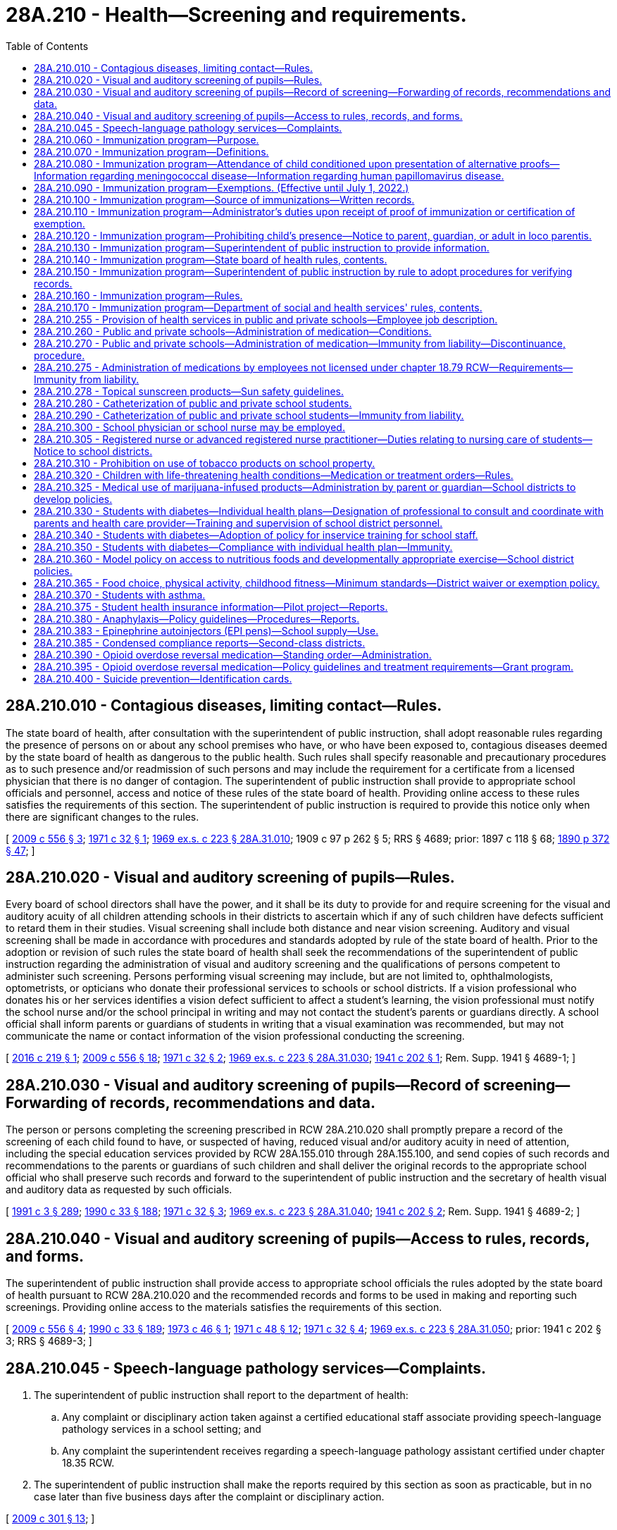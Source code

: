 = 28A.210 - Health—Screening and requirements.
:toc:

== 28A.210.010 - Contagious diseases, limiting contact—Rules.
The state board of health, after consultation with the superintendent of public instruction, shall adopt reasonable rules regarding the presence of persons on or about any school premises who have, or who have been exposed to, contagious diseases deemed by the state board of health as dangerous to the public health. Such rules shall specify reasonable and precautionary procedures as to such presence and/or readmission of such persons and may include the requirement for a certificate from a licensed physician that there is no danger of contagion. The superintendent of public instruction shall provide to appropriate school officials and personnel, access and notice of these rules of the state board of health. Providing online access to these rules satisfies the requirements of this section. The superintendent of public instruction is required to provide this notice only when there are significant changes to the rules.

[ http://lawfilesext.leg.wa.gov/biennium/2009-10/Pdf/Bills/Session%20Laws/Senate/5889-S.SL.pdf?cite=2009%20c%20556%20§%203[2009 c 556 § 3]; http://leg.wa.gov/CodeReviser/documents/sessionlaw/1971c32.pdf?cite=1971%20c%2032%20§%201[1971 c 32 § 1]; http://leg.wa.gov/CodeReviser/documents/sessionlaw/1969ex1c223.pdf?cite=1969%20ex.s.%20c%20223%20§%2028A.31.010[1969 ex.s. c 223 § 28A.31.010]; 1909 c 97 p 262 § 5; RRS § 4689; prior:  1897 c 118 § 68; http://leg.wa.gov/CodeReviser/documents/sessionlaw/1890c372.pdf?cite=1890%20p%20372%20§%2047[1890 p 372 § 47]; ]

== 28A.210.020 - Visual and auditory screening of pupils—Rules.
Every board of school directors shall have the power, and it shall be its duty to provide for and require screening for the visual and auditory acuity of all children attending schools in their districts to ascertain which if any of such children have defects sufficient to retard them in their studies. Visual screening shall include both distance and near vision screening. Auditory and visual screening shall be made in accordance with procedures and standards adopted by rule of the state board of health. Prior to the adoption or revision of such rules the state board of health shall seek the recommendations of the superintendent of public instruction regarding the administration of visual and auditory screening and the qualifications of persons competent to administer such screening. Persons performing visual screening may include, but are not limited to, ophthalmologists, optometrists, or opticians who donate their professional services to schools or school districts. If a vision professional who donates his or her services identifies a vision defect sufficient to affect a student's learning, the vision professional must notify the school nurse and/or the school principal in writing and may not contact the student's parents or guardians directly. A school official shall inform parents or guardians of students in writing that a visual examination was recommended, but may not communicate the name or contact information of the vision professional conducting the screening.

[ http://lawfilesext.leg.wa.gov/biennium/2015-16/Pdf/Bills/Session%20Laws/Senate/6245.SL.pdf?cite=2016%20c%20219%20§%201[2016 c 219 § 1]; http://lawfilesext.leg.wa.gov/biennium/2009-10/Pdf/Bills/Session%20Laws/Senate/5889-S.SL.pdf?cite=2009%20c%20556%20§%2018[2009 c 556 § 18]; http://leg.wa.gov/CodeReviser/documents/sessionlaw/1971c32.pdf?cite=1971%20c%2032%20§%202[1971 c 32 § 2]; http://leg.wa.gov/CodeReviser/documents/sessionlaw/1969ex1c223.pdf?cite=1969%20ex.s.%20c%20223%20§%2028A.31.030[1969 ex.s. c 223 § 28A.31.030]; http://leg.wa.gov/CodeReviser/documents/sessionlaw/1941c202.pdf?cite=1941%20c%20202%20§%201[1941 c 202 § 1]; Rem. Supp. 1941 § 4689-1; ]

== 28A.210.030 - Visual and auditory screening of pupils—Record of screening—Forwarding of records, recommendations and data.
The person or persons completing the screening prescribed in RCW 28A.210.020 shall promptly prepare a record of the screening of each child found to have, or suspected of having, reduced visual and/or auditory acuity in need of attention, including the special education services provided by RCW 28A.155.010 through 28A.155.100, and send copies of such records and recommendations to the parents or guardians of such children and shall deliver the original records to the appropriate school official who shall preserve such records and forward to the superintendent of public instruction and the secretary of health visual and auditory data as requested by such officials.

[ http://lawfilesext.leg.wa.gov/biennium/1991-92/Pdf/Bills/Session%20Laws/House/1115.SL.pdf?cite=1991%20c%203%20§%20289[1991 c 3 § 289]; http://leg.wa.gov/CodeReviser/documents/sessionlaw/1990c33.pdf?cite=1990%20c%2033%20§%20188[1990 c 33 § 188]; http://leg.wa.gov/CodeReviser/documents/sessionlaw/1971c32.pdf?cite=1971%20c%2032%20§%203[1971 c 32 § 3]; http://leg.wa.gov/CodeReviser/documents/sessionlaw/1969ex1c223.pdf?cite=1969%20ex.s.%20c%20223%20§%2028A.31.040[1969 ex.s. c 223 § 28A.31.040]; http://leg.wa.gov/CodeReviser/documents/sessionlaw/1941c202.pdf?cite=1941%20c%20202%20§%202[1941 c 202 § 2]; Rem. Supp. 1941 § 4689-2; ]

== 28A.210.040 - Visual and auditory screening of pupils—Access to rules, records, and forms.
The superintendent of public instruction shall provide access to appropriate school officials the rules adopted by the state board of health pursuant to RCW 28A.210.020 and the recommended records and forms to be used in making and reporting such screenings. Providing online access to the materials satisfies the requirements of this section.

[ http://lawfilesext.leg.wa.gov/biennium/2009-10/Pdf/Bills/Session%20Laws/Senate/5889-S.SL.pdf?cite=2009%20c%20556%20§%204[2009 c 556 § 4]; http://leg.wa.gov/CodeReviser/documents/sessionlaw/1990c33.pdf?cite=1990%20c%2033%20§%20189[1990 c 33 § 189]; http://leg.wa.gov/CodeReviser/documents/sessionlaw/1973c46.pdf?cite=1973%20c%2046%20§%201[1973 c 46 § 1]; http://leg.wa.gov/CodeReviser/documents/sessionlaw/1971c48.pdf?cite=1971%20c%2048%20§%2012[1971 c 48 § 12]; http://leg.wa.gov/CodeReviser/documents/sessionlaw/1971c32.pdf?cite=1971%20c%2032%20§%204[1971 c 32 § 4]; http://leg.wa.gov/CodeReviser/documents/sessionlaw/1969ex1c223.pdf?cite=1969%20ex.s.%20c%20223%20§%2028A.31.050[1969 ex.s. c 223 § 28A.31.050]; prior:  1941 c 202 § 3; RRS § 4689-3; ]

== 28A.210.045 - Speech-language pathology services—Complaints.
. The superintendent of public instruction shall report to the department of health:

.. Any complaint or disciplinary action taken against a certified educational staff associate providing speech-language pathology services in a school setting; and

.. Any complaint the superintendent receives regarding a speech-language pathology assistant certified under chapter 18.35 RCW.

. The superintendent of public instruction shall make the reports required by this section as soon as practicable, but in no case later than five business days after the complaint or disciplinary action.

[ http://lawfilesext.leg.wa.gov/biennium/2009-10/Pdf/Bills/Session%20Laws/Senate/5601-S.SL.pdf?cite=2009%20c%20301%20§%2013[2009 c 301 § 13]; ]

== 28A.210.060 - Immunization program—Purpose.
In enacting RCW 28A.210.060 through 28A.210.170, it is the judgment of the legislature that it is necessary to protect the health of the public and individuals by providing a means for the eventual achievement of full immunization of school-age children against certain vaccine-preventable diseases.

[ http://leg.wa.gov/CodeReviser/documents/sessionlaw/1990c33.pdf?cite=1990%20c%2033%20§%20190[1990 c 33 § 190]; http://leg.wa.gov/CodeReviser/documents/sessionlaw/1984c40.pdf?cite=1984%20c%2040%20§%203[1984 c 40 § 3]; http://leg.wa.gov/CodeReviser/documents/sessionlaw/1979ex1c118.pdf?cite=1979%20ex.s.%20c%20118%20§%201[1979 ex.s. c 118 § 1]; ]

== 28A.210.070 - Immunization program—Definitions.
As used in RCW 28A.210.060 through 28A.210.170:

. "Chief administrator" shall mean the person with the authority and responsibility for the immediate supervision of the operation of a school or day care center as defined in this section or, in the alternative, such other person as may hereafter be designated in writing for the purposes of RCW 28A.210.060 through 28A.210.170 by the statutory or corporate board of directors of the school district, school, or day care center or, if none, such other persons or person with the authority and responsibility for the general supervision of the operation of the school district, school or day care center.

. "Child" shall mean any person, regardless of age, in attendance at a public or private school or a licensed day care center.

. "Day care center" shall mean an agency which regularly provides care for a group of thirteen or more children for periods of less than twenty-four hours and is licensed pursuant to chapter 43.216 RCW.

. "Full immunization" shall mean immunization against certain vaccine-preventable diseases in accordance with schedules and with immunizing agents approved by the state board of health.

. "Local health department" shall mean the city, town, county, district or combined city-county health department, board of health, or health officer which provides public health services.

. "School" shall mean and include each building, facility, and location at or within which any or all portions of a preschool, kindergarten and grades one through twelve program of education and related activities are conducted for two or more children by or in behalf of any public school district and by or in behalf of any private school or private institution subject to approval by the state board of education pursuant to RCW 28A.305.130, 28A.195.010 through 28A.195.050, and 28A.410.120.

[ http://lawfilesext.leg.wa.gov/biennium/2017-18/Pdf/Bills/Session%20Laws/House/1661-S2.SL.pdf?cite=2017%203rd%20sp.s.%20c%206%20§%20217[2017 3rd sp.s. c 6 § 217]; http://lawfilesext.leg.wa.gov/biennium/2005-06/Pdf/Bills/Session%20Laws/House/3098-S2.SL.pdf?cite=2006%20c%20263%20§%20908[2006 c 263 § 908]; http://leg.wa.gov/CodeReviser/documents/sessionlaw/1990c33.pdf?cite=1990%20c%2033%20§%20191[1990 c 33 § 191]; http://leg.wa.gov/CodeReviser/documents/sessionlaw/1985c49.pdf?cite=1985%20c%2049%20§%202[1985 c 49 § 2]; http://leg.wa.gov/CodeReviser/documents/sessionlaw/1984c40.pdf?cite=1984%20c%2040%20§%204[1984 c 40 § 4]; http://leg.wa.gov/CodeReviser/documents/sessionlaw/1979ex1c118.pdf?cite=1979%20ex.s.%20c%20118%20§%202[1979 ex.s. c 118 § 2]; ]

== 28A.210.080 - Immunization program—Attendance of child conditioned upon presentation of alternative proofs—Information regarding meningococcal disease—Information regarding human papillomavirus disease.
. The attendance of every child at every public and private school in the state and licensed day care center shall be conditioned upon the presentation before or on each child's first day of attendance at a particular school or center, of proof of either (a) full immunization, (b) the initiation of and compliance with a schedule of immunization, as required by rules of the state board of health, or (c) a certificate of exemption as provided for in RCW 28A.210.090. The attendance at the school or the day care center during any subsequent school year of a child who has initiated a schedule of immunization shall be conditioned upon the presentation of proof of compliance with the schedule on the child's first day of attendance during the subsequent school year. Once proof of full immunization or proof of completion of an approved schedule has been presented, no further proof shall be required as a condition to attendance at the particular school or center.

. [Empty]
.. Beginning with sixth grade entry, every public and private school in the state shall provide parents and guardians with information about meningococcal disease and its vaccine at the beginning of every school year. The information about meningococcal disease shall include:

... Its causes and symptoms, how meningococcal disease is spread, and the places where parents and guardians may obtain additional information and vaccinations for their children; and

... Current recommendations from the United States centers for disease control and prevention regarding the receipt of vaccines for meningococcal disease and where the vaccination can be received.

.. This subsection shall not be construed to require the department of health or the school to provide meningococcal vaccination to students.

.. The department of health shall prepare the informational materials and shall consult with the office of superintendent of public instruction.

.. This subsection does not create a private right of action.

. [Empty]
.. Beginning with sixth grade entry, every public school in the state shall provide parents and guardians with information about human papillomavirus disease and its vaccine at the beginning of every school year. The information about human papillomavirus disease shall include:

... Its causes and symptoms, how human papillomavirus disease is spread, and the places where parents and guardians may obtain additional information and vaccinations for their children; and

... Current recommendations from the United States centers for disease control and prevention regarding the receipt of vaccines for human papillomavirus disease and where the vaccination can be received.

.. This subsection shall not be construed to require the department of health or the school to provide human papillomavirus vaccination to students.

.. The department of health shall prepare the informational materials and shall consult with the office of the superintendent of public instruction.

.. This subsection does not create a private right of action.

. Private schools are required by state law to notify parents that information on the human papillomavirus disease prepared by the department of health is available.

[ http://lawfilesext.leg.wa.gov/biennium/2007-08/Pdf/Bills/Session%20Laws/House/1802-S.SL.pdf?cite=2007%20c%20276%20§%201[2007 c 276 § 1]; http://lawfilesext.leg.wa.gov/biennium/2005-06/Pdf/Bills/Session%20Laws/House/1463-S.SL.pdf?cite=2005%20c%20404%20§%201[2005 c 404 § 1]; http://leg.wa.gov/CodeReviser/documents/sessionlaw/1990c33.pdf?cite=1990%20c%2033%20§%20192[1990 c 33 § 192]; http://leg.wa.gov/CodeReviser/documents/sessionlaw/1985c49.pdf?cite=1985%20c%2049%20§%201[1985 c 49 § 1]; http://leg.wa.gov/CodeReviser/documents/sessionlaw/1979ex1c118.pdf?cite=1979%20ex.s.%20c%20118%20§%203[1979 ex.s. c 118 § 3]; ]

== 28A.210.090 - Immunization program—Exemptions. (Effective until July 1, 2022.)
. Any child shall be exempt in whole or in part from the immunization measures required by RCW 28A.210.060 through 28A.210.170 upon the presentation of any one or more of the certifications required by this section, on a form prescribed by the department of health:

.. A written certification signed by a health care practitioner that a particular vaccine required by rule of the state board of health is, in his or her judgment, not advisable for the child: PROVIDED, That when it is determined that this particular vaccine is no longer contraindicated, the child will be required to have the vaccine;

.. A written certification signed by any parent or legal guardian of the child or any adult in loco parentis to the child that the religious beliefs of the signator are contrary to the required immunization measures; or

.. A written certification signed by any parent or legal guardian of the child or any adult in loco parentis to the child that the signator has either a philosophical or personal objection to the immunization of the child. A philosophical or personal objection may not be used to exempt a child from the measles, mumps, and rubella vaccine.

. [Empty]
.. The form presented on or after July 22, 2011, must include a statement to be signed by a health care practitioner stating that he or she provided the signator with information about the benefits and risks of immunization to the child. The form may be signed by a health care practitioner at any time prior to the enrollment of the child in a school or licensed day care. Photocopies of the signed form or a letter from the health care practitioner referencing the child's name shall be accepted in lieu of the original form.

.. A health care practitioner who, in good faith, signs the statement provided for in (a) of this subsection is immune from civil liability for providing the signature.

.. Any parent or legal guardian of the child or any adult in loco parentis to the child who exempts the child due to religious beliefs pursuant to subsection (1)(b) of this section is not required to have the form provided for in (a) of this subsection signed by a health care practitioner if the parent or legal guardian demonstrates membership in a religious body or a church in which the religious beliefs or teachings of the church preclude a health care practitioner from providing medical treatment to the child.

. For purposes of this section, "health care practitioner" means a physician licensed under chapter 18.71 or 18.57 RCW, a naturopath licensed under chapter 18.36A RCW, a physician assistant licensed under chapter 18.71A or 18.57A RCW, or an advanced registered nurse practitioner licensed under chapter 18.79 RCW.

[ http://lawfilesext.leg.wa.gov/biennium/2019-20/Pdf/Bills/Session%20Laws/House/1638.SL.pdf?cite=2019%20c%20362%20§%202[2019 c 362 § 2]; http://lawfilesext.leg.wa.gov/biennium/2011-12/Pdf/Bills/Session%20Laws/Senate/5005.SL.pdf?cite=2011%20c%20299%20§%201[2011 c 299 § 1]; http://lawfilesext.leg.wa.gov/biennium/1991-92/Pdf/Bills/Session%20Laws/House/1115.SL.pdf?cite=1991%20c%203%20§%20290[1991 c 3 § 290]; http://leg.wa.gov/CodeReviser/documents/sessionlaw/1990c33.pdf?cite=1990%20c%2033%20§%20193[1990 c 33 § 193]; http://leg.wa.gov/CodeReviser/documents/sessionlaw/1984c40.pdf?cite=1984%20c%2040%20§%205[1984 c 40 § 5]; http://leg.wa.gov/CodeReviser/documents/sessionlaw/1979ex1c118.pdf?cite=1979%20ex.s.%20c%20118%20§%204[1979 ex.s. c 118 § 4]; ]

== 28A.210.100 - Immunization program—Source of immunizations—Written records.
The immunizations required by RCW 28A.210.060 through 28A.210.170 may be obtained from any private or public source desired: PROVIDED, That the immunization is administered and records are made in accordance with the regulations of the state board of health. Any person or organization administering immunizations shall furnish each person immunized, or his or her parent or legal guardian, or any adult in loco parentis to the child, with a written record of immunization given in a form prescribed by the state board of health.

[ http://leg.wa.gov/CodeReviser/documents/sessionlaw/1990c33.pdf?cite=1990%20c%2033%20§%20194[1990 c 33 § 194]; http://leg.wa.gov/CodeReviser/documents/sessionlaw/1984c40.pdf?cite=1984%20c%2040%20§%207[1984 c 40 § 7]; http://leg.wa.gov/CodeReviser/documents/sessionlaw/1979ex1c118.pdf?cite=1979%20ex.s.%20c%20118%20§%206[1979 ex.s. c 118 § 6]; ]

== 28A.210.110 - Immunization program—Administrator's duties upon receipt of proof of immunization or certification of exemption.
A child's proof of immunization or certification of exemption shall be presented to the chief administrator of the public or private school or day care center or to his or her designee for that purpose. The chief administrator shall:

. Retain such records pertaining to each child at the school or day care center for at least the period the child is enrolled in the school or attends such center;

. Retain a record at the school or day care center of the name, address, and date of exclusion of each child excluded from school or the center pursuant to RCW 28A.210.120 for not less than three years following the date of a child's exclusion;

. File a written annual report with the department of health on the immunization status of students or children attending the day care center at a time and on forms prescribed by the department of health; and

. Allow agents of state and local health departments access to the records retained in accordance with this section during business hours for the purposes of inspection and copying.

[ http://lawfilesext.leg.wa.gov/biennium/1991-92/Pdf/Bills/Session%20Laws/House/1115.SL.pdf?cite=1991%20c%203%20§%20291[1991 c 3 § 291]; http://leg.wa.gov/CodeReviser/documents/sessionlaw/1990c33.pdf?cite=1990%20c%2033%20§%20195[1990 c 33 § 195]; http://leg.wa.gov/CodeReviser/documents/sessionlaw/1979ex1c118.pdf?cite=1979%20ex.s.%20c%20118%20§%207[1979 ex.s. c 118 § 7]; ]

== 28A.210.120 - Immunization program—Prohibiting child's presence—Notice to parent, guardian, or adult in loco parentis.
It shall be the duty of the chief administrator of every public and private school and day care center to prohibit the further presence at the school or day care center for any and all purposes of each child for whom proof of immunization, certification of exemption, or proof of compliance with an approved schedule of immunization has not been provided in accordance with RCW 28A.210.080 and to continue to prohibit the child's presence until such proof of immunization, certification of exemption, or approved schedule has been provided. The exclusion of a child from a school shall be accomplished in accordance with rules of the office of the superintendent, in consultation with the state board of health. The exclusion of a child from a day care center shall be accomplished in accordance with rules of the department of social and health services. Prior to the exclusion of a child, each school or day care center shall provide written notice to the parent(s) or legal guardian(s) of each child or to the adult(s) in loco parentis to each child, who is not in compliance with the requirements of RCW 28A.210.080. The notice shall fully inform such person(s) of the following: (1) The requirements established by and pursuant to RCW 28A.210.060 through 28A.210.170; (2) the fact that the child will be prohibited from further attendance at the school unless RCW 28A.210.080 is complied with; (3) such procedural due process rights as are hereafter established pursuant to RCW 28A.210.160 and/or 28A.210.170, as appropriate; and (4) the immunization services that are available from or through the local health department and other public agencies.

[ http://lawfilesext.leg.wa.gov/biennium/2005-06/Pdf/Bills/Session%20Laws/House/3098-S2.SL.pdf?cite=2006%20c%20263%20§%20909[2006 c 263 § 909]; http://leg.wa.gov/CodeReviser/documents/sessionlaw/1990c33.pdf?cite=1990%20c%2033%20§%20196[1990 c 33 § 196]; http://leg.wa.gov/CodeReviser/documents/sessionlaw/1985c49.pdf?cite=1985%20c%2049%20§%203[1985 c 49 § 3]; http://leg.wa.gov/CodeReviser/documents/sessionlaw/1984c40.pdf?cite=1984%20c%2040%20§%208[1984 c 40 § 8]; http://leg.wa.gov/CodeReviser/documents/sessionlaw/1979ex1c118.pdf?cite=1979%20ex.s.%20c%20118%20§%208[1979 ex.s. c 118 § 8]; ]

== 28A.210.130 - Immunization program—Superintendent of public instruction to provide information.
The superintendent of public instruction shall provide for information about the immunization program and requirements under RCW 28A.210.060 through 28A.210.170 to be widely available throughout the state in order to promote full use of the program.

[ http://leg.wa.gov/CodeReviser/documents/sessionlaw/1990c33.pdf?cite=1990%20c%2033%20§%20197[1990 c 33 § 197]; http://leg.wa.gov/CodeReviser/documents/sessionlaw/1985c49.pdf?cite=1985%20c%2049%20§%204[1985 c 49 § 4]; ]

== 28A.210.140 - Immunization program—State board of health rules, contents.
The state board of health shall adopt and is hereby empowered to adopt rules pursuant to chapter 34.05 RCW which establish the procedural and substantive requirements for full immunization and the form and substance of the proof thereof, to be required pursuant to RCW 28A.210.060 through 28A.210.170.

[ http://leg.wa.gov/CodeReviser/documents/sessionlaw/1990c33.pdf?cite=1990%20c%2033%20§%20198[1990 c 33 § 198]; http://leg.wa.gov/CodeReviser/documents/sessionlaw/1984c40.pdf?cite=1984%20c%2040%20§%209[1984 c 40 § 9]; http://leg.wa.gov/CodeReviser/documents/sessionlaw/1979ex1c118.pdf?cite=1979%20ex.s.%20c%20118%20§%209[1979 ex.s. c 118 § 9]; ]

== 28A.210.150 - Immunization program—Superintendent of public instruction by rule to adopt procedures for verifying records.
The superintendent of public instruction by rule shall provide procedures for schools to quickly verify the immunization records of students transferring from one school to another before the immunization records are received.

[ http://leg.wa.gov/CodeReviser/documents/sessionlaw/1985c49.pdf?cite=1985%20c%2049%20§%205[1985 c 49 § 5]; ]

== 28A.210.160 - Immunization program—Rules.
The superintendent of public instruction with regard to public schools and the state board of education with regard to private schools, in consultation with the state board of health, shall each adopt rules pursuant to chapter 34.05 RCW that establish the procedural and substantive due process requirements governing the exclusion of children from schools pursuant to RCW 28A.210.120.

[ http://lawfilesext.leg.wa.gov/biennium/2005-06/Pdf/Bills/Session%20Laws/House/3098-S2.SL.pdf?cite=2006%20c%20263%20§%20910[2006 c 263 § 910]; http://leg.wa.gov/CodeReviser/documents/sessionlaw/1990c33.pdf?cite=1990%20c%2033%20§%20199[1990 c 33 § 199]; http://leg.wa.gov/CodeReviser/documents/sessionlaw/1979ex1c118.pdf?cite=1979%20ex.s.%20c%20118%20§%2010[1979 ex.s. c 118 § 10]; ]

== 28A.210.170 - Immunization program—Department of social and health services' rules, contents.
The department of social and health services shall and is hereby empowered to adopt rules pursuant to chapter 34.05 RCW which establish the procedural and substantive due process requirements governing the exclusion of children from day care centers pursuant to RCW 28A.210.120.

[ http://leg.wa.gov/CodeReviser/documents/sessionlaw/1990c33.pdf?cite=1990%20c%2033%20§%20200[1990 c 33 § 200]; http://leg.wa.gov/CodeReviser/documents/sessionlaw/1979ex1c118.pdf?cite=1979%20ex.s.%20c%20118%20§%2011[1979 ex.s. c 118 § 11]; ]

== 28A.210.255 - Provision of health services in public and private schools—Employee job description.
Any employee of a public school district or private school that performs health services, such as catheterization, must have a job description that lists all of the health services that the employee may be required to perform for students.

[ http://lawfilesext.leg.wa.gov/biennium/2003-04/Pdf/Bills/Session%20Laws/Senate/5237-S.SL.pdf?cite=2003%20c%20172%20§%202[2003 c 172 § 2]; ]

== 28A.210.260 - Public and private schools—Administration of medication—Conditions.
. Public school districts and private schools which conduct any of grades kindergarten through the twelfth grade may provide for the administration of oral medication, topical medication, eye drops, ear drops, or nasal spray, of any nature to students who are in the custody of the school district or school at the time of administration, but are not required to do so by this section, subject to the following conditions:

.. The board of directors of the public school district or the governing board of the private school or, if none, the chief administrator of the private school shall adopt policies which address the designation of employees who may administer oral medications, topical medications, eye drops, ear drops, or nasal spray to students, the acquisition of parent requests and instructions, and the acquisition of requests from licensed health professionals prescribing within the scope of their prescriptive authority and instructions regarding students who require medication for more than fifteen consecutive school days, the identification of the medication to be administered, the means of safekeeping medications with special attention given to the safeguarding of legend drugs as defined in chapter 69.41 RCW, and the means of maintaining a record of the administration of such medication;

.. The board of directors shall seek advice from one or more licensed physicians or nurses in the course of developing the foregoing policies;

.. The public school district or private school is in receipt of a written, current and unexpired request from a parent, or a legal guardian, or other person having legal control over the student to administer the medication to the student;

.. The public school district or the private school is in receipt of: (i) A written, current and unexpired request from a licensed health professional prescribing within the scope of his or her prescriptive authority for administration of the medication, as there exists a valid health reason which makes administration of such medication advisable during the hours when school is in session or the hours in which the student is under the supervision of school officials; and (ii) written, current and unexpired instructions from such licensed health professional prescribing within the scope of his or her prescriptive authority regarding the administration of prescribed medication to students who require medication for more than fifteen consecutive workdays;

.. The medication is administered by an employee designated by or pursuant to the policies adopted pursuant to (a) of this subsection and in substantial compliance with the prescription of a licensed health professional prescribing within the scope of his or her prescriptive authority or the written instructions provided pursuant to (d) of this subsection. If a school nurse is on the premises, a nasal spray that is a legend drug or a controlled substance must be administered by the school nurse. If no school nurse is on the premises, a nasal spray that is a legend drug or a controlled substance may be administered by a trained school employee or parent-designated adult who is not a school nurse. The board of directors shall allow school personnel, who have received appropriate training and volunteered for such training, to administer a nasal spray that is a legend drug or a controlled substance. After a school employee who is not a school nurse administers a nasal spray that is a legend drug or a controlled substance, the employee shall summon emergency medical assistance as soon as practicable;

.. The medication is first examined by the employee administering the same to determine in his or her judgment that it appears to be in the original container and to be properly labeled; and

.. The board of directors shall designate a professional person licensed pursuant to chapter 18.71 RCW or chapter 18.79 RCW as it applies to registered nurses and advanced registered nurse practitioners, to delegate to, train, and supervise the designated school district personnel in proper medication procedures;

.. To be eligible to be a parent-designated adult, a school district employee not licensed under chapter 18.79 RCW must file, without coercion by the employer, a voluntary written, current, and unexpired letter of intent stating the employee's willingness to be a parent-designated adult. If a school employee who is not licensed under chapter 18.79 RCW chooses not to file a letter under this section, the employee shall not be subject to any employer reprisal or disciplinary action for refusing to file a letter. A parent-designated adult must be a volunteer, who may be a school district employee, who receives additional training from a health care professional or expert in epileptic seizure care selected by the parents, and who provides care for the child consistent with the individual health plan; and

.. The board of directors shall designate a professional person licensed under chapter 18.71, 18.57, or 18.79 RCW as it applies to registered nurses and advanced registered nurse practitioners, to consult and coordinate with the student's parents and health care provider, and train and supervise the appropriate school district personnel in proper procedures for care for students with epilepsy to ensure a safe, therapeutic learning environment. Training may also be provided by an epilepsy educator who is nationally certified. Parent-designated adults who are school employees are required to receive the training provided under this subsection. Parent-designated adults who are not school employees must show evidence of comparable training. The parent-designated adult must also receive additional training as established in (h) of this subsection for the additional care the parents have authorized the parent-designated adult to provide. The professional person designated under this subsection is not responsible for the supervision of the parent-designated adult for those procedures that are authorized by the parents.

. This section does not apply to:

.. Topical sunscreen products regulated by the United States food and drug administration for over-the-counter use. Provisions related to possession and application of topical sunscreen products are in RCW 28A.210.278; and

.. Opioid overdose reversal medication. Provisions related to maintenance and administration of opioid overdose reversal medication are in RCW 28A.210.390.

[ http://lawfilesext.leg.wa.gov/biennium/2019-20/Pdf/Bills/Session%20Laws/Senate/5380-S.SL.pdf?cite=2019%20c%20314%20§%2041[2019 c 314 § 41]; http://lawfilesext.leg.wa.gov/biennium/2017-18/Pdf/Bills/Session%20Laws/Senate/5404-S.SL.pdf?cite=2017%20c%20186%20§%202[2017 c 186 § 2]; http://lawfilesext.leg.wa.gov/biennium/2013-14/Pdf/Bills/Session%20Laws/House/1541-S.SL.pdf?cite=2013%20c%20180%20§%201[2013 c 180 § 1]; http://lawfilesext.leg.wa.gov/biennium/2011-12/Pdf/Bills/Session%20Laws/House/2247.SL.pdf?cite=2012%20c%2016%20§%201[2012 c 16 § 1]; http://lawfilesext.leg.wa.gov/biennium/1999-00/Pdf/Bills/Session%20Laws/Senate/5590-S.SL.pdf?cite=2000%20c%2063%20§%201[2000 c 63 § 1]; http://lawfilesext.leg.wa.gov/biennium/1993-94/Pdf/Bills/Session%20Laws/House/2676-S.SL.pdf?cite=1994%20sp.s.%20c%209%20§%20720[1994 sp.s. c 9 § 720]; http://leg.wa.gov/CodeReviser/documents/sessionlaw/1982c195.pdf?cite=1982%20c%20195%20§%201[1982 c 195 § 1]; ]

== 28A.210.270 - Public and private schools—Administration of medication—Immunity from liability—Discontinuance, procedure.
. In the event a school employee administers oral medication, topical medication, eye drops, ear drops, or nasal spray to a student pursuant to RCW 28A.210.260 in substantial compliance with the prescription of the student's licensed health professional prescribing within the scope of the professional's prescriptive authority or the written instructions provided pursuant to RCW 28A.210.260(1)(d), and the other conditions set forth in RCW 28A.210.260 have been substantially complied with, then the employee, the employee's school district or school of employment, and the members of the governing board and chief administrator thereof shall not be liable in any criminal action or for civil damages in their individual or marital or governmental or corporate or other capacities as a result of the administration of the medication.

. The administration of oral medication, topical medication, eye drops, ear drops, or nasal spray to any student pursuant to RCW 28A.210.260 may be discontinued by a public school district or private school and the school district or school, its employees, its chief administrator, and members of its governing board shall not be liable in any criminal action or for civil damages in their governmental or corporate or individual or marital or other capacities as a result of the discontinuance of such administration: PROVIDED, That the chief administrator of the public school district or private school, or his or her designee, has first provided actual notice orally or in writing in advance of the date of discontinuance to a parent or legal guardian of the student or other person having legal control over the student.

[ http://lawfilesext.leg.wa.gov/biennium/2019-20/Pdf/Bills/Session%20Laws/Senate/5380-S.SL.pdf?cite=2019%20c%20314%20§%2042[2019 c 314 § 42]; http://lawfilesext.leg.wa.gov/biennium/2013-14/Pdf/Bills/Session%20Laws/House/1541-S.SL.pdf?cite=2013%20c%20180%20§%202[2013 c 180 § 2]; http://lawfilesext.leg.wa.gov/biennium/2011-12/Pdf/Bills/Session%20Laws/House/2247.SL.pdf?cite=2012%20c%2016%20§%202[2012 c 16 § 2]; http://lawfilesext.leg.wa.gov/biennium/1999-00/Pdf/Bills/Session%20Laws/Senate/5590-S.SL.pdf?cite=2000%20c%2063%20§%202[2000 c 63 § 2]; http://leg.wa.gov/CodeReviser/documents/sessionlaw/1990c33.pdf?cite=1990%20c%2033%20§%20208[1990 c 33 § 208]; http://leg.wa.gov/CodeReviser/documents/sessionlaw/1982c195.pdf?cite=1982%20c%20195%20§%202[1982 c 195 § 2]; ]

== 28A.210.275 - Administration of medications by employees not licensed under chapter  18.79 RCW—Requirements—Immunity from liability.
. Beginning July 1, 2014, a school district employee not licensed under chapter 18.79 RCW who is asked to administer medications or perform nursing services not previously recognized in law shall at the time he or she is asked to administer the medication or perform the nursing service file, without coercion by the employer, a voluntary written, current, and unexpired letter of intent stating the employee's willingness to administer the new medication or nursing service. It is understood that the letter of intent will expire if the conditions of acceptance are substantially changed. If a school employee who is not licensed under chapter 18.79 RCW chooses not to file a letter under this section, the employee is not subject to any employer reprisal or disciplinary action for refusing to file a letter.

. In the event a school employee provides the medication or service to a student in substantial compliance with (a) rules adopted by the state nursing care quality assurance commission and the instructions of a registered nurse or advanced registered nurse practitioner issued under such rules, and (b) written policies of the school district, then the employee, the employee's school district or school of employment, and the members of the governing board and chief administrator thereof are not liable in any criminal action or for civil damages in his or her individual, marital, governmental, corporate, or other capacity as a result of providing the medication or service.

. The board of directors shall designate a professional person licensed under chapter 18.71, 18.57, or 18.79 RCW as it applies to registered nurses and advanced registered nurse practitioners to consult and coordinate with the student's parents and health care provider, and train and supervise the appropriate school district personnel in proper procedures to ensure a safe, therapeutic learning environment. School employees must receive the training provided under this subsection before they are authorized to deliver the service or medication. Such training must be provided, where necessary, on an ongoing basis to ensure that the proper procedures are not forgotten because the services or medication are delivered infrequently.

[ http://lawfilesext.leg.wa.gov/biennium/2013-14/Pdf/Bills/Session%20Laws/Senate/6128.SL.pdf?cite=2014%20c%20204%20§%202[2014 c 204 § 2]; ]

== 28A.210.278 - Topical sunscreen products—Sun safety guidelines.
. Any person, including students, parents, and school personnel, may possess topical sunscreen products to help prevent sunburn while on school property, at a school-related event or activity, or at summer camp. As excepted in RCW 28A.210.260, a sunscreen product may be possessed and applied under this section without the prescription or note of a licensed health care professional if the product is regulated by the United States food and drug administration for over-the-counter use. For student use, a sunscreen product must be supplied by a parent or guardian.

. Schools are encouraged to educate students about sun safety guidelines.

. Nothing in this section requires school personnel to assist students in applying sunscreen.

. As used in this section, "school" means a public school, school district, educational service district, or private school with any of grades kindergarten through twelve.

[ http://lawfilesext.leg.wa.gov/biennium/2017-18/Pdf/Bills/Session%20Laws/Senate/5404-S.SL.pdf?cite=2017%20c%20186%20§%201[2017 c 186 § 1]; ]

== 28A.210.280 - Catheterization of public and private school students.
. Public school districts and private schools that offer classes for any of grades kindergarten through twelve must provide for clean, intermittent bladder catheterization of students, or assisted self-catheterization of students pursuant to RCW 18.79.290. The catheterization must be provided in substantial compliance with:

.. Rules adopted by the state nursing care quality assurance commission and the instructions of a registered nurse or advanced registered nurse practitioner issued under such rules; and

.. Written policies of the school district or private school which shall be adopted in order to implement this section and shall be developed in accordance with such requirements of chapters 41.56 and 41.59 RCW as may be applicable.

. School district employees, except those licensed under chapter 18.79 RCW, who have not agreed in writing to perform clean, intermittent bladder catheterization as a specific part of their job description, may file a written letter of refusal to perform clean, intermittent bladder catheterization of students. This written letter of refusal may not serve as grounds for discharge, nonrenewal, or other action adversely affecting the employee's contract status.

. Any public school district or private school that provides clean, intermittent bladder catheterization shall document the provision of training given to employees who perform these services. These records shall be made available for review at any audit.

[ http://lawfilesext.leg.wa.gov/biennium/2003-04/Pdf/Bills/Session%20Laws/Senate/5237-S.SL.pdf?cite=2003%20c%20172%20§%201[2003 c 172 § 1]; http://lawfilesext.leg.wa.gov/biennium/1993-94/Pdf/Bills/Session%20Laws/House/2676-S.SL.pdf?cite=1994%20sp.s.%20c%209%20§%20721[1994 sp.s. c 9 § 721]; http://leg.wa.gov/CodeReviser/documents/sessionlaw/1988c48.pdf?cite=1988%20c%2048%20§%202[1988 c 48 § 2]; ]

== 28A.210.290 - Catheterization of public and private school students—Immunity from liability.
. In the event a school employee provides for the catheterization of a student pursuant to RCW 18.79.290 and 28A.210.280 in substantial compliance with (a) rules adopted by the state nursing care quality assurance commission and the instructions of a registered nurse or advanced registered nurse practitioner issued under such rules, and (b) written policies of the school district or private school, then the employee, the employee's school district or school of employment, and the members of the governing board and chief administrator thereof shall not be liable in any criminal action or for civil damages in their individual, marital, governmental, corporate, or other capacity as a result of providing for the catheterization.

. Providing for the catheterization of any student pursuant to RCW 18.79.290 and 28A.210.280 may be discontinued by a public school district or private school and the school district or school, its employees, its chief administrator, and members of its governing board shall not be liable in any criminal action or for civil damages in their individual, marital, governmental, corporate, or other capacity as a result of the discontinuance: PROVIDED, That the chief administrator of the public school district or private school, or his or her designee, has first provided actual notice orally or in writing in advance of the date of discontinuance to a parent or legal guardian of the student or other person having legal control over the student: PROVIDED FURTHER, That the public school district otherwise provides for the catheterization of the student to the extent required by federal or state law.

[ http://lawfilesext.leg.wa.gov/biennium/1993-94/Pdf/Bills/Session%20Laws/House/2676-S.SL.pdf?cite=1994%20sp.s.%20c%209%20§%20722[1994 sp.s. c 9 § 722]; http://leg.wa.gov/CodeReviser/documents/sessionlaw/1990c33.pdf?cite=1990%20c%2033%20§%20209[1990 c 33 § 209]; http://leg.wa.gov/CodeReviser/documents/sessionlaw/1988c48.pdf?cite=1988%20c%2048%20§%203[1988 c 48 § 3]; ]

== 28A.210.300 - School physician or school nurse may be employed.
The board of directors of any school district of the second class may employ a regularly licensed physician or a licensed public health nurse for the purpose of protecting the health of the children in said district.

[ http://leg.wa.gov/CodeReviser/documents/sessionlaw/1975c43.pdf?cite=1975%20c%2043%20§%2020[1975 c 43 § 20]; http://leg.wa.gov/CodeReviser/documents/sessionlaw/1969ex1c223.pdf?cite=1969%20ex.s.%20c%20223%20§%2028A.60.320[1969 ex.s. c 223 § 28A.60.320]; http://leg.wa.gov/CodeReviser/documents/sessionlaw/1937c60.pdf?cite=1937%20c%2060%20§%201[1937 c 60 § 1]; RRS § 4776-4; ]

== 28A.210.305 - Registered nurse or advanced registered nurse practitioner—Duties relating to nursing care of students—Notice to school districts.
. [Empty]
.. A registered nurse or an advanced registered nurse practitioner licensed under chapter 18.79 RCW working in a school setting is authorized and responsible for the nursing care of students to the extent that the care is within the practice of nursing as defined in this section.

.. A school administrator may supervise a registered nurse or an advanced registered nurse practitioner licensed under chapter 18.79 RCW in aspects of employment other than the practice of nursing as defined in this section.

.. Only a registered nurse or an advanced registered nurse practitioner licensed under chapter 18.79 RCW may supervise, direct, or evaluate a licensed nurse working in a school setting with respect to the practice of nursing as defined in this section.

. Nothing in this section:

.. Prohibits a nonnurse supervisor from supervising, directing, or evaluating a licensed nurse working in a school setting with respect to matters other than the practice of nursing;

.. Requires a registered nurse or an advanced registered nurse practitioner to be clinically supervised in a school setting; or

.. Prohibits a nonnurse supervisor from conferring with a licensed nurse working in a school setting with respect to the practice of nursing.

. Within existing funds, the superintendent of public instruction shall notify each school district in this state of the requirements of this section.

. For purposes of this section, "practice of nursing" means:

.. Registered nursing practice as defined in RCW 18.79.040, advanced registered nursing practice as defined in RCW 18.79.050, and licensed practical nursing practice as defined in RCW 18.79.060, including, but not limited to:

... The administration of medication pursuant to a medication or treatment order; and

... The decision to summon emergency medical assistance; and

.. Compliance with any state or federal statute or administrative rule specifically regulating licensed nurses, including any statute or rule defining or establishing standards of patient care or professional conduct or practice.

[ http://lawfilesext.leg.wa.gov/biennium/2017-18/Pdf/Bills/Session%20Laws/House/1346-S.SL.pdf?cite=2017%20c%2084%20§%202[2017 c 84 § 2]; ]

== 28A.210.310 - Prohibition on use of tobacco products on school property.
. To protect children in the public schools of this state from exposure to the addictive substance of nicotine, each school district board of directors shall have a written policy mandating a prohibition on the use of all tobacco products on public school property.

. The policy in subsection (1) of this section shall include, but not be limited to, a requirement that students and school personnel be notified of the prohibition, the posting of signs prohibiting the use of tobacco products, sanctions for students and school personnel who violate the policy, and a requirement that school district personnel enforce the prohibition. Enforcement policies adopted in the school board policy shall be in addition to the enforcement provisions in RCW 70.160.070.

[ http://lawfilesext.leg.wa.gov/biennium/1997-98/Pdf/Bills/Session%20Laws/House/1081.SL.pdf?cite=1997%20c%209%20§%201[1997 c 9 § 1]; http://leg.wa.gov/CodeReviser/documents/sessionlaw/1989c233.pdf?cite=1989%20c%20233%20§%206[1989 c 233 § 6]; ]

== 28A.210.320 - Children with life-threatening health conditions—Medication or treatment orders—Rules.
. The attendance of every child at every public school in the state shall be conditioned upon the presentation before or on each child's first day of attendance at a particular school of a medication or treatment order addressing any life-threatening health condition that the child has that may require medical services to be performed at the school. Once such an order has been presented, the child shall be allowed to attend school.

. The chief administrator of every public school shall prohibit the further presence at the school for any and all purposes of each child for whom a medication or treatment order has not been provided in accordance with this section if the child has a life-threatening health condition that may require medical services to be performed at the school and shall continue to prohibit the child's presence until such order has been provided. The exclusion of a child from a school shall be accomplished in accordance with rules of the state board of education. Before excluding a child, each school shall provide written notice to the parents or legal guardians of each child or to the adults in loco parentis to each child, who is not in compliance with the requirements of this section. The notice shall include, but not be limited to, the following: (a) The requirements established by this section; (b) the fact that the child will be prohibited from further attendance at the school unless this section is complied with; and (c) such procedural due process rights as are established pursuant to this section.

. The superintendent of public instruction in consultation with the state board of health shall adopt rules under chapter 34.05 RCW that establish the procedural and substantive due process requirements governing the exclusion of children from public schools under this section. The rules shall include any requirements under applicable federal laws.

. As used in this section, "life-threatening condition" means a health condition that will put the child in danger of death during the school day if a medication or treatment order and a nursing plan are not in place.

. As used in this section, "medication or treatment order" means the authority a registered nurse obtains under RCW 18.79.260(2).

[ http://lawfilesext.leg.wa.gov/biennium/2005-06/Pdf/Bills/Session%20Laws/House/3098-S2.SL.pdf?cite=2006%20c%20263%20§%20911[2006 c 263 § 911]; http://lawfilesext.leg.wa.gov/biennium/2001-02/Pdf/Bills/Session%20Laws/House/2834-S.SL.pdf?cite=2002%20c%20101%20§%201[2002 c 101 § 1]; ]

== 28A.210.325 - Medical use of marijuana-infused products—Administration by parent or guardian—School districts to develop policies.
. A school district must permit a student who meets the requirements of RCW 69.51A.220 to consume marijuana-infused products for medical purposes on school grounds, aboard a school bus, or while attending a school-sponsored event in accordance with the school district's policy adopted under this section.

. Upon the request of a parent or guardian of a student who meets the requirements of RCW 69.51A.220, the board of directors of a school district shall adopt a policy to authorize parents or guardians to administer marijuana-infused products to a student for medical purposes while the student is on school grounds, aboard a school bus, or attending a school-sponsored event. The policy must, at a minimum:

.. Require that the student be authorized to use marijuana-infused products for medical purposes pursuant to RCW 69.51A.220 and that the parent or guardian acts as the designated provider for the student and assists the student with the consumption of the marijuana while on school grounds, aboard a school bus, or attending a school-sponsored event;

.. Establish protocols for verifying the student is authorized to use marijuana for medical purposes and the parent or guardian is acting as the designated provider for the student pursuant to RCW 69.51A.220. The school may consider a student's and parent's or guardian's valid recognition cards to be proof of compliance with RCW 69.51A.220;

.. Expressly authorize parents or guardians of students who have been authorized to use marijuana for medical purposes to administer marijuana-infused products to the student while the student is on school grounds at a location identified pursuant to (d) of this subsection (2), aboard a school bus, or attending a school-sponsored event;

.. Identify locations on school grounds where marijuana-infused products may be administered; and

.. Prohibit the administration of medical marijuana to a student by smoking or other methods involving inhalation while the student is on school grounds, aboard a school bus, or attending a school-sponsored event.

. School district officials, employees, volunteers, students, and parents and guardians acting in accordance with the school district policy adopted under subsection (2) of this section may not be arrested, prosecuted, or subject to other criminal sanctions, or civil or professional consequences for possession, manufacture, or delivery of, or for possession with intent to manufacture or deliver marijuana under state law, or have real or personal property seized or forfeited for possession, manufacture, or delivery of, or possession with intent to manufacture or deliver marijuana under state law.

. For the purposes of this section, "marijuana-infused products" has the meaning provided in RCW 69.50.101.

[ http://lawfilesext.leg.wa.gov/biennium/2019-20/Pdf/Bills/Session%20Laws/House/1095-S.SL.pdf?cite=2019%20c%20204%20§%201[2019 c 204 § 1]; ]

== 28A.210.330 - Students with diabetes—Individual health plans—Designation of professional to consult and coordinate with parents and health care provider—Training and supervision of school district personnel.
. School districts shall provide individual health plans for students with diabetes, subject to the following conditions:

.. The board of directors of the school district shall adopt policies to be followed for students with diabetes. The policies shall include, but need not be limited to:

... The acquisition of parent requests and instructions;

... The acquisition of orders from licensed health professionals prescribing within the scope of their prescriptive authority for monitoring and treatment at school;

... The provision for storage of medical equipment and medication provided by the parent;

... The provision for students to perform blood glucose tests, administer insulin, treat hypoglycemia and hyperglycemia, and have easy access to necessary supplies and equipment to perform monitoring and treatment functions as specified in the individual health plan. The policies shall include the option for students to carry on their persons the necessary supplies and equipment and the option to perform monitoring and treatment functions anywhere on school grounds including the students' classrooms, and at school-sponsored events;

.. The establishment of school policy exceptions necessary to accommodate the students' needs to eat whenever and wherever necessary, have easy, unrestricted access to water and bathroom use, have provisions made for parties at school when food is served, eat meals and snacks on time, and other necessary exceptions as described in the individual health plan;

.. The assurance that school meals are never withheld because of nonpayment of fees or disciplinary action;

.. A description of the students' school day schedules for timing of meals, snacks, blood sugar testing, insulin injections, and related activities;

.. The development of individual emergency plans;

... The distribution of the individual health plan to appropriate staff based on the students' needs and staff level of contact with the students;

.. The possession of legal documents for parent-designated adults to provide care, if needed; and

.. The updating of the individual health plan at least annually or more frequently, as needed; and

.. The board of directors, in the course of developing the policies in (a) of this subsection, shall seek advice from one or more licensed physicians or nurses or diabetes educators who are nationally certified.

. [Empty]
.. For the purposes of this section, "parent-designated adult" means a volunteer, who may be a school district employee, who receives additional training from a health care professional or expert in diabetic care selected by the parents, and who provides care for the child consistent with the individual health plan.

.. To be eligible to be a parent-designated adult, a school district employee not licensed under chapter 18.79 RCW shall file, without coercion by the employer, a voluntary written, current, and unexpired letter of intent stating the employee's willingness to be a parent-designated adult. If a school employee who is not licensed under chapter 18.79 RCW chooses not to file a letter under this section, the employee shall not be subject to any employer reprisal or disciplinary action for refusing to file a letter.

. The board of directors shall designate a professional person licensed under chapter 18.71, 18.57, or 18.79 RCW as it applies to registered nurses and advanced registered nurse practitioners, to consult and coordinate with the student's parents and health care provider, and train and supervise the appropriate school district personnel in proper procedures for care for students with diabetes to ensure a safe, therapeutic learning environment. Training may also be provided by a diabetes educator who is nationally certified. Parent-designated adults who are school employees are required to receive the training provided under this subsection. Parent-designated adults who are not school employees shall show evidence of comparable training. The parent-designated adult must also receive additional training as established in subsection (2)(a) of this section for the additional care the parents have authorized the parent-designated adult to provide. The professional person designated under this subsection is not responsible for the supervision of the parent-designated adult for those procedures that are authorized by the parents.

[ http://lawfilesext.leg.wa.gov/biennium/2001-02/Pdf/Bills/Session%20Laws/Senate/6641-S.SL.pdf?cite=2002%20c%20350%20§%202[2002 c 350 § 2]; ]

== 28A.210.340 - Students with diabetes—Adoption of policy for inservice training for school staff.
The superintendent of public instruction and the secretary of the department of health shall develop a uniform policy for all school districts providing for the inservice training for school staff on symptoms, treatment, and monitoring of students with diabetes and on the additional observations that may be needed in different situations that may arise during the school day and during school-sponsored events. The policy shall include the standards and skills that must be in place for inservice training of school staff.

[ http://lawfilesext.leg.wa.gov/biennium/2001-02/Pdf/Bills/Session%20Laws/Senate/6641-S.SL.pdf?cite=2002%20c%20350%20§%203[2002 c 350 § 3]; ]

== 28A.210.350 - Students with diabetes—Compliance with individual health plan—Immunity.
A school district, school district employee, agent, or parent-designated adult who, acting in good faith and in substantial compliance with the student's individual health plan and the instructions of the student's licensed health care professional, provides assistance or services under RCW 28A.210.330 shall not be liable in any criminal action or for civil damages in his or her individual or marital or governmental or corporate or other capacities as a result of the services provided under RCW 28A.210.330 to students with diabetes.

[ http://lawfilesext.leg.wa.gov/biennium/2001-02/Pdf/Bills/Session%20Laws/Senate/6641-S.SL.pdf?cite=2002%20c%20350%20§%204[2002 c 350 § 4]; ]

== 28A.210.360 - Model policy on access to nutritious foods and developmentally appropriate exercise—School district policies.
. Consistent with the essential academic learning requirements for health and fitness, including nutrition, the Washington state school directors' association, with the assistance of the office of the superintendent of public instruction, the department of health, and the Washington alliance for health, physical education, recreation and dance, shall convene an advisory committee to develop a model policy regarding access to nutritious foods, opportunities for developmentally appropriate exercise, and accurate information related to these topics. The policy shall address the nutritional content of foods and beverages, including fluoridated bottled water, sold or provided throughout the school day or sold in competition with the federal school breakfast and lunch program and the availability and quality of health, nutrition, and physical education and fitness curriculum. The model policy should include the development of a physical education and fitness curriculum for students. For middle school students, physical education and fitness curriculum means a daily period of physical activity, a minimum of twenty minutes of which is aerobic activity in the student's target heart rate zone, which includes instruction and practice in basic movement and fine motor skills, progressive physical fitness, athletic conditioning, and nutrition and wellness instruction through age-appropriate activities.

. The school directors' association shall submit the model policy and recommendations on the related issues, along with a recommendation for local adoption, to the governor and the legislature and shall post the model policy on its web site by January 1, 2005.

. Each district's board of directors shall establish its own policy by August 1, 2005.

[ http://lawfilesext.leg.wa.gov/biennium/2003-04/Pdf/Bills/Session%20Laws/Senate/5436-S.SL.pdf?cite=2004%20c%20138%20§%202[2004 c 138 § 2]; ]

== 28A.210.365 - Food choice, physical activity, childhood fitness—Minimum standards—District waiver or exemption policy.
It is the goal of Washington state to ensure that:

. By 2010, all K-12 districts have school health advisory committees that advise school administration and school board members on policies, environmental changes, and programs needed to support healthy food choice and physical activity and childhood fitness. Districts shall include school nurses or other school personnel as advisory committee members.

. By 2010, only healthy food and beverages provided by schools during school hours or for school-sponsored activities shall be available on school campuses. Minimum standards for available food and beverages, except food served as part of a United States department of agriculture meal program, are:

.. Not more than thirty-five percent of its total calories shall be from fat. This restriction does not apply to nuts, nut butters, seeds, eggs, fresh or dried fruits, vegetables that have not been deep-fried, legumes, reduced-fat cheese, part-skim cheese, nonfat dairy products, or low-fat dairy products;

.. Not more than ten percent of its total calories shall be from saturated fat. This restriction does not apply to eggs, reduced-fat cheese, part-skim cheese, nonfat dairy products, or low-fat dairy products;

.. Not more than thirty-five percent of its total weight or fifteen grams per food item shall be composed of sugar, including naturally occurring and added sugar. This restriction does not apply to the availability of fresh or dried fruits and vegetables that have not been deep-fried; and

.. The standards for food and beverages in this subsection do not apply to:

... Low-fat and nonfat flavored milk with up to thirty grams of sugar per serving;

... Nonfat or low-fat rice or soy beverages; or

... One hundred percent fruit or vegetable juice.

. By 2010, all students in grades one through eight should have at least one hundred fifty minutes of quality physical education every week.

. By 2010, all student health and fitness instruction shall be conducted by appropriately certified instructors.

. Beginning with the 2011-2012 school year, any district waiver or exemption policy from physical education requirements for high school students should be based upon meeting both health and fitness curricula concepts as well as alternative means of engaging in physical activity, but should acknowledge students' interest in pursuing their academic interests.

[ http://lawfilesext.leg.wa.gov/biennium/2007-08/Pdf/Bills/Session%20Laws/Senate/5093-S2.SL.pdf?cite=2007%20c%205%20§%205[2007 c 5 § 5]; ]

== 28A.210.370 - Students with asthma.
. The superintendent of public instruction and the secretary of the department of health shall develop a uniform policy for all school districts providing for the in-service training for school staff on symptoms, treatment, and monitoring of students with asthma and on the additional observations that may be needed in different situations that may arise during the school day and during school-sponsored events. The policy shall include the standards and skills that must be in place for in-service training of school staff.

. All school districts shall adopt policies regarding asthma rescue procedures for each school within the district.

. All school districts must require that each public elementary school and secondary school grant to any student in the school authorization for the self-administration of medication to treat that student's asthma or anaphylaxis, if:

.. A health care practitioner prescribed the medication for use by the student during school hours and instructed the student in the correct and responsible use of the medication;

.. The student has demonstrated to the health care practitioner, or the practitioner's designee, and a professional registered nurse at the school, the skill level necessary to use the medication and any device that is necessary to administer the medication as prescribed;

.. The health care practitioner formulates a written treatment plan for managing asthma or anaphylaxis episodes of the student and for medication use by the student during school hours; and

.. The student's parent or guardian has completed and submitted to the school any written documentation required by the school, including the treatment plan formulated under (c) of this subsection and other documents related to liability.

. An authorization granted under subsection (3) of this section must allow the student involved to possess and use his or her medication:

.. While in school;

.. While at a school-sponsored activity, such as a sporting event; and

.. In transit to or from school or school-sponsored activities.

. An authorization granted under subsection (3) of this section:

.. Must be effective only for the same school and school year for which it is granted; and

.. Must be renewed by the parent or guardian each subsequent school year in accordance with this subsection.

. School districts must require that backup medication, if provided by a student's parent or guardian, be kept at a student's school in a location to which the student has immediate access in the event of an asthma or anaphylaxis emergency.

. School districts must require that information described in subsection (3)(c) and (d) of this section be kept on file at the student's school in a location easily accessible in the event of an asthma or anaphylaxis emergency.

. Nothing in this section creates a cause of action or in any other way increases or diminishes the liability of any person under any other law.

[ http://lawfilesext.leg.wa.gov/biennium/2005-06/Pdf/Bills/Session%20Laws/Senate/5841-S.SL.pdf?cite=2005%20c%20462%20§%202[2005 c 462 § 2]; ]

== 28A.210.375 - Student health insurance information—Pilot project—Reports.
. By August 1, 2008, the superintendent of public instruction shall solicit and select up to six school districts to implement, on a pilot project basis, this section. The selected school districts shall include districts from urban and rural areas, and eastern and western Washington.

. Beginning with the 2008-09 school year, as part of a public school's enrollment process, each school participating as a pilot project shall annually inquire whether a student has health insurance. The school shall include in the inquiry a statement explaining that an outreach worker may contact families with uninsured students about options for health care coverage. The inquiry shall make provision for the parent or guardian to authorize the sharing of information for this purpose, consistent with state and federal confidentiality requirements.

. The school shall record each student's health insurance status in the district's student information system.

. By December 1, 2008, from the district's student information system, the pilot school shall develop a list of students without insurance for whom parent authorization to share information was granted. To the extent such information is available, the list shall include:

.. Identifiers, including each student's full name and date of birth; and

.. Parent or guardian contact information, including telephone number, email address, and street address.

. By September 1, 2008, the department and superintendent shall develop and make available a model agreement to enable schools to share student information in compliance with state and federal confidentiality requirements.

. By January 1, 2009, each participating pilot school and a local outreach organization, where available, shall work to put in place an agreement to share student information in accordance with state and federal confidentiality requirements. Once an agreement is in place, the school shall share the list described in subsection (4) of this section with the outreach organization.

. The outreach organization shall use the information on the list to contact families and assist them to enroll students on a medical program, in accordance with chapter 74.09 RCW.

. By July 1, 2009, pilot schools shall report to the superintendent of public instruction:

.. The number of students identified without health insurance under subsection (2) of this section; and

.. Whether an agreement as described under subsection (6) of this section is in place.

. By December 1, 2009, the department and the superintendent shall submit a joint report to the legislature that provides:

.. Summary information on the number of students identified without insurance;

.. The number of schools with agreements with outreach organizations and the number without such agreements;

.. The cost of collecting and reporting data;

.. The impact of such outreach efforts they can quantify; and

.. Any recommendations for changes that would improve the efficiency or effectiveness of outreach efforts described in this section.

. The definitions in this subsection apply throughout this section unless the context clearly requires otherwise.

.. "Department" means the department of social and health services.

.. "Superintendent" means the superintendent of public instruction.

.. "Outreach organization" means a nonprofit organization or a local government entity either contracting with the department pursuant to chapter 74.09 RCW, or otherwise qualified to provide outreach, education, and enrollment services to uninsured children.

[ http://lawfilesext.leg.wa.gov/biennium/2007-08/Pdf/Bills/Session%20Laws/Senate/5100-S.SL.pdf?cite=2008%20c%20302%20§%201[2008 c 302 § 1]; ]

== 28A.210.380 - Anaphylaxis—Policy guidelines—Procedures—Reports.
. The office of the superintendent of public instruction, in consultation with the department of health, shall develop anaphylactic policy guidelines for schools to prevent anaphylaxis and deal with medical emergencies resulting from it. The policy guidelines shall be developed with input from pediatricians, school nurses, other health care providers, parents of children with life-threatening allergies, school administrators, teachers, and food service directors. 

The policy guidelines shall include, but need not be limited to:

.. A procedure for each school to follow to develop a treatment plan including the responsibilities for [of] school nurses and other appropriate school personnel responsible for responding to a student who may be experiencing anaphylaxis;

.. The content of a training course for appropriate school personnel for preventing and responding to a student who may be experiencing anaphylaxis;

.. A procedure for the development of an individualized emergency health care plan for children with food or other allergies that could result in anaphylaxis;

.. A communication plan for the school to follow to gather and disseminate information on students with food or other allergies who may experience anaphylaxis;

.. Strategies for reduction of the risk of exposure to anaphylactic causative agents including food and other allergens.

. For the purpose of this section "anaphylaxis" means a severe allergic and life-threatening reaction that is a collection of symptoms, which may include breathing difficulties and a drop in blood pressure or shock.

. [Empty]
.. By October 15, 2008, the superintendent of public instruction shall report to the select interim legislative task force on comprehensive school health reform created in section 6, chapter 5, Laws of 2007, on the following:

... The implementation within school districts of the 2008 guidelines for care of students with life-threatening food allergies developed by the superintendent pursuant to section 501, chapter 522, Laws of 2007, including a review of policies developed by the school districts, the training provided to school personnel, and plans for follow-up monitoring of policy implementation; and

... Recommendations on requirements for effectively implementing the school anaphylactic policy guidelines developed under this section.

.. By March 31, 2009, the superintendent of public instruction shall report policy guidelines to the appropriate committees of the legislature and to school districts for the districts to use to develop and adopt their policies.

. By September 1, 2009, each school district shall use the guidelines developed under subsection (1) of this section to develop and adopt a school district policy for each school in the district to follow to assist schools to prevent anaphylaxis.

[ http://lawfilesext.leg.wa.gov/biennium/2007-08/Pdf/Bills/Session%20Laws/Senate/6556-S.SL.pdf?cite=2008%20c%20173%20§%201[2008 c 173 § 1]; ]

== 28A.210.383 - Epinephrine autoinjectors (EPI pens)—School supply—Use.
. School districts and nonpublic schools may maintain at a school in a designated location a supply of epinephrine autoinjectors based on the number of students enrolled in the school.

. [Empty]
.. A licensed health professional with the authority to prescribe epinephrine autoinjectors may prescribe epinephrine autoinjectors in the name of the school district or school to be maintained for use when necessary. Epinephrine prescriptions must be accompanied by a standing order for the administration of school-supplied, undesignated epinephrine autoinjectors for potentially life-threatening allergic reactions.

.. There are no changes to current prescription or self-administration practices for children with existing epinephrine autoinjector prescriptions or a guided anaphylaxis care plan.

.. Epinephrine autoinjectors may be obtained from donation sources, but must be accompanied by a prescription.

. [Empty]
.. When a student has a prescription for an epinephrine autoinjector on file, the school nurse or designated trained school personnel may utilize the school district or school supply of epinephrine autoinjectors to respond to an anaphylactic reaction under a standing protocol according to RCW 28A.210.380.

.. When a student does not have an epinephrine autoinjector or prescription for an epinephrine autoinjector on file, the school nurse may utilize the school district or school supply of epinephrine autoinjectors to respond to an anaphylactic reaction under a standing protocol according to RCW 28A.210.300.

.. Epinephrine autoinjectors may be used on school property, including the school building, playground, and school bus, as well as during field trips or sanctioned excursions away from school property. The school nurse or designated trained school personnel may carry an appropriate supply of school-owned epinephrine autoinjectors on field trips or excursions.

. [Empty]
.. If a student is injured or harmed due to the administration of epinephrine that a licensed health professional with prescribing authority has prescribed and a pharmacist has dispensed to a school under this section, the licensed health professional with prescribing authority and pharmacist may not be held responsible for the injury unless he or she issued the prescription with a conscious disregard for safety.

.. In the event a school nurse or other school employee administers epinephrine in substantial compliance with a student's prescription that has been prescribed by a licensed health professional within the scope of the professional's prescriptive authority, if applicable, and written policies of the school district or private school, then the school employee, the employee's school district or school of employment, and the members of the governing board and chief administrator thereof are not liable in any criminal action or for civil damages in their individual, marital, governmental, corporate, or other capacity as a result of providing the epinephrine.

.. School employees, except those licensed under chapter 18.79 RCW, who have not agreed in writing to the use of epinephrine autoinjectors as a specific part of their job description, may file with the school district a written letter of refusal to use epinephrine autoinjectors. This written letter of refusal may not serve as grounds for discharge, nonrenewal of an employment contract, or other action adversely affecting the employee's contract status.

. The office of the superintendent of public instruction shall review the anaphylaxis policy guidelines required under RCW 28A.210.380 and make a recommendation to the education committees of the legislature by December 1, 2013, based on student safety, regarding whether to designate other trained school employees to administer epinephrine autoinjectors to students without prescriptions for epinephrine autoinjectors demonstrating the symptoms of anaphylaxis when a school nurse is not in the vicinity.

[ http://lawfilesext.leg.wa.gov/biennium/2013-14/Pdf/Bills/Session%20Laws/Senate/6013.SL.pdf?cite=2014%20c%2034%20§%201[2014 c 34 § 1]; http://lawfilesext.leg.wa.gov/biennium/2013-14/Pdf/Bills/Session%20Laws/Senate/5104.SL.pdf?cite=2013%20c%20268%20§%202[2013 c 268 § 2]; ]

== 28A.210.385 - Condensed compliance reports—Second-class districts.
Any compliance reporting requirements as a result of laws in this chapter that apply to second-class districts may be submitted in accordance with RCW 28A.330.250.

[ http://lawfilesext.leg.wa.gov/biennium/2011-12/Pdf/Bills/Session%20Laws/Senate/5184-S.SL.pdf?cite=2011%20c%2045%20§%2012[2011 c 45 § 12]; ]

== 28A.210.390 - Opioid overdose reversal medication—Standing order—Administration.
. For the purposes of this section:

.. "High school" means a school enrolling students in any of grades nine through twelve;

.. "Opioid overdose reversal medication" has the meaning provided in RCW 69.41.095;

.. "Opioid-related overdose" has the meaning provided in RCW 69.41.095; and

.. "Standing order" has the meaning provided in RCW 69.41.095.

. [Empty]
.. For the purpose of assisting a person at risk of experiencing an opioid-related overdose, a high school may obtain and maintain opioid overdose reversal medication through a standing order prescribed and dispensed in accordance with RCW 69.41.095.

.. Opioid overdose reversal medication may be obtained from donation sources, but must be maintained and administered in a manner consistent with a standing order issued in accordance with RCW 69.41.095.

.. A school district with two thousand or more students must obtain and maintain at least one set of opioid overdose reversal medication doses in each of its high schools as provided in (a) and (b) of this subsection. A school district that demonstrates a good faith effort to obtain the opioid overdose reversal medication through a donation source, but is unable to do so, is exempt from the requirement in this subsection (2)(c).

. [Empty]
.. The following personnel may distribute or administer the school-owned opioid overdose reversal medication to respond to symptoms of an opioid-related overdose pursuant to a prescription or a standing order issued in accordance with RCW 69.41.095: (i) A school nurse; (ii) a health care professional or trained staff person located at a health care clinic on public school property or under contract with the school district; or (iii) designated trained school personnel.

.. Opioid overdose reversal medication may be used on school property, including the school building, playground, and school bus, as well as during field trips or sanctioned excursions away from school property. A school nurse or designated trained school personnel may carry an appropriate supply of school-owned opioid overdose reversal medication on field trips or sanctioned excursions.

. Training for school personnel who have been designated to distribute or administer opioid overdose reversal medication under this section must meet the requirements for training described in RCW 28A.210.395 and any rules or guidelines for such training adopted by the office of the superintendent of public instruction. Each high school is encouraged to designate and train at least one school personnel to distribute and administer opioid overdose reversal medication if the high school does not have a full-time school nurse or trained health care clinic staff.

. [Empty]
.. The liability of a person or entity who complies with this section and RCW 69.41.095 is limited as described in RCW 69.41.095.

.. If a student is injured or harmed due to the administration of opioid overdose reversal medication that a practitioner, as defined in RCW 69.41.095, has prescribed and a pharmacist has dispensed to a school under this section, the practitioner and pharmacist may not be held responsible for the injury unless he or she acted with conscious disregard for safety.

[ http://lawfilesext.leg.wa.gov/biennium/2019-20/Pdf/Bills/Session%20Laws/Senate/5380-S.SL.pdf?cite=2019%20c%20314%20§%2039[2019 c 314 § 39]; ]

== 28A.210.395 - Opioid overdose reversal medication—Policy guidelines and treatment requirements—Grant program.
. For the purposes of this section:

.. "Opioid overdose reversal medication" has the meaning provided in RCW 69.41.095; and

.. "Opioid-related overdose" has the meaning provided in RCW 69.41.095.

. [Empty]
.. To prevent opioid-related overdoses and respond to medical emergencies resulting from overdoses, by January 1, 2020, the office of the superintendent of public instruction, in consultation with the department of health and the Washington state school directors' association, shall develop opioid-related overdose policy guidelines and training requirements for public schools and school districts.

.. [Empty]
... The opioid-related overdose policy guidelines and training requirements must include information about: The identification of opioid-related overdose symptoms; how to obtain and maintain opioid overdose reversal medication on school property issued through a standing order in accordance with RCW 28A.210.390; how to obtain opioid overdose reversal medication through donation sources; the distribution and administration of opioid overdose reversal medication by designated trained school personnel; free online training resources that meet the training requirements in this section; and sample standing orders for opioid overdose reversal medication.

... The opioid-related overdose policy guidelines may: Include recommendations for the storage and labeling of opioid overdose reversal medications that are based on input from relevant health agencies or experts; and allow for opioid-related overdose reversal medications to be obtained, maintained, distributed, and administered by health care professionals and trained staff located at a health care clinic on public school property or under contract with the school district.

.. In addition to being offered by the school, training on the distribution or administration of opioid overdose reversal medication that meets the requirements of this subsection (2) may be offered by nonprofit organizations, higher education institutions, and local public health organizations.

. [Empty]
.. By March 1, 2020, the Washington state school directors' association must collaborate with the office of the superintendent of public instruction and the department of health to either update existing model policy or develop a new model policy that meets the requirements of subsection (2) of this section.

.. Beginning with the 2020-21 school year, the following school districts must adopt an opioid-related overdose policy: (a)[(i)] School districts with a school that obtains, maintains, distributes, or administers opioid overdose reversal medication under RCW 28A.210.390; and (b) [(ii)] school districts with two thousand or more students.

.. The office of the superintendent of public instruction and the Washington state school directors' association must maintain the model policy and procedure on each agency's web site at no cost to school districts.

. Subject to the availability of amounts appropriated for this specific purpose, the office of the superintendent of public instruction shall develop and administer a grant program to provide funding to public schools with any of grades nine through twelve and public higher education institutions to purchase opioid overdose reversal medication and train personnel on the administration of opioid overdose reversal medication to respond to symptoms of an opioid-related overdose. The office must publish on its web site a list of annual grant recipients, including award amounts.

[ http://lawfilesext.leg.wa.gov/biennium/2019-20/Pdf/Bills/Session%20Laws/Senate/5380-S.SL.pdf?cite=2019%20c%20314%20§%2040[2019 c 314 § 40]; ]

== 28A.210.400 - Suicide prevention—Identification cards.
. Within existing resources, every public school that issues student identification cards, staff identification cards, or both, must have printed on either side of the identification cards:

.. The contact information for a national suicide prevention organization; and

.. The contact information for one or more campus, local, state, or national organizations specializing in suicide prevention, crisis intervention, or counseling, if available.

. The requirements in subsection (1) of this section apply to student identification cards and staff identification cards issued for the first time and issued to replace a damaged or lost identification card.

[ http://lawfilesext.leg.wa.gov/biennium/2019-20/Pdf/Bills/Session%20Laws/House/2589-S.SL.pdf?cite=2020%20c%2039%20§%202[2020 c 39 § 2]; ]

